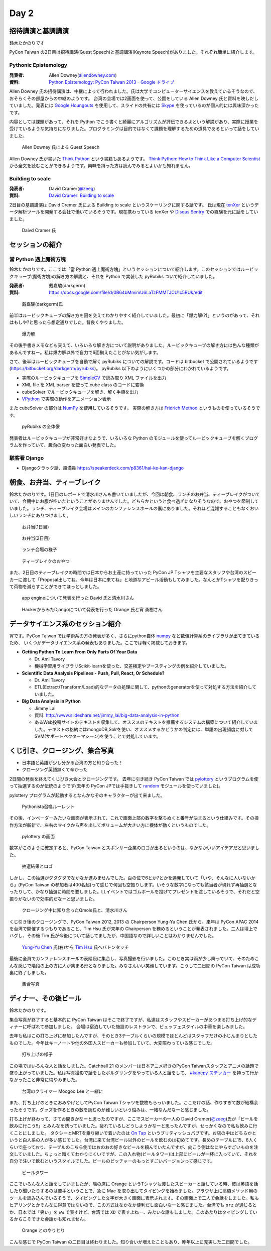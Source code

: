 =======
 Day 2
=======

招待講演と基調講演
==================
鈴木たかのりです

PyCon Taiwan の2日目は招待講演(Guest Speech)と基調講演(Keynote Speech)がありました。それぞれ簡単に紹介します。

Pythonic Epistemology
---------------------
:発表者: Allen Downey(`allendowney.com <http://allendowney.com/>`_)
:資料: `Python Epistemology: PyCon Taiwan 2013 - Google ドライブ <https://docs.google.com/presentation/d/1xEim-cnkUORU_tLBT1P-wnJ78xU_lbydAOdkrszps_M/edit#slide=id.p>`_

Allen Downey 氏の招待講演は、中継によって行われました。氏は大学でコンピューターサイエンスを教えているそうなので、おそらくその部屋からの中継のようです。
台湾の会場では2画面を使って、公園をしている Allen Downey 氏と資料を映しだしていました。発表には `Google Houngouts <http://www.google.com/+/learnmore/hangouts/?hl=ja>`_ を使用して、スライドの共有には `Skype <http://www.skype.com/ja/>`_ を使っているのが個人的には興味深かったです。

内容としては課題があって、それを Python でこう書くと綺麗にアルゴリズムが評伝できるよという解説があり、実際に授業を受けているような気持ちになりました。プログラミングは目的ではなくて課題を理解するための道具であるといって話をしていました。

.. figure:: /_static/guestspeech1.jpg
   :width: 400

   Allen Downey 氏による Guest Speech

Allen Downey 氏が書いた `Think Python <http://shop.oreilly.com/product/0636920025696.do>`_ という書籍もあるようです。
`Think Python: How to Think Like a Computer Scientist <http://www.greenteapress.com/thinkpython/>`_ から全文を読むことができるようです。興味を持った方は読んでみるとよいかも知れません。

Building to scale
-----------------
:発表者: David Cramer(`@zeeg <https://twitter.com/zeeg>`_)
:資料: `David Cramer: Building to scale <http://www.slideshare.net/it-people/david-cramer-building-to-scale>`_

2日目の基調講演は David Cremer 氏による Building to scale というスケーリングに関する話です。
氏は現在 `tenXer <https://www.tenxer.com/>`_ というデータ解析ツールを開発する会社で働いているそうです。現在携わっている tenXer や
`Disqus <http://disqus.com/>`_
`Sentry <https://getsentry.com/>`_ での経験を元に話をしていました。

.. figure:: /_static/guestspeech1.jpg
   :width: 400

   Daivd Cramer 氏

セッションの紹介
================

當 Python 遇上魔術方塊
----------------------
鈴木たかのりです。ここでは「當 Python 遇上魔術方塊」というセッションについて紹介します。このセッションではルービックキューブ(魔術方塊)の解き方の解説と、それを Python で実装した pyRubiks ついて紹介していました。

:発表者: 戴嘉駿(darkgerm) 
:資料: https://docs.google.com/file/d/0B64bMmimU6LaTzFMMTJCU1c5RUk/edit

.. figure:: /_static/rubik1.jpg
   :width: 400

   戴嘉駿(darkgerm)氏

前半はルービックキューブの解き方を図を交えてわかりやすく紹介していました。最初に「爆力解(?)」というのがあって、それはもしや?と思ったら想定通りでした。昔良くやりました。

.. figure:: /_static/rubik2.jpg
   :width: 400

   爆力解

その後手書きメモなども交えて、いろいろな解き方について説明がありました。ルービックキューブの解き方には色んな種類があるんですねー。私は爆力解以外で自力で6面揃えたことがない気がします。

さて、後半はルービックキューブを自動で解く pyRubiks についての解説です。コードは bitbucket で公開されているようです(https://bitbucket.org/darkgerm/pyrubiks)。
pyRubiks 以下のようにいくつかの部分にわかれているようです。

- 実際のルービックキューブを `SimpleCV <http://www.simplecv.org/>`_ で読み取り XML ファイルを出力
- XML file を XML parser を使って cube class のコードに変換
- cubeSolver でルービックキューブを解き、解く手順を出力
- `VPython <http://www.vpython.org/>`_ で実際の動作をアニメーション表示

また cubeSolver の部分は `NumPy <http://www.numpy.org/>`_ を使用しているそうです。
実際の解き方は
`Fridrich Method <http://en.wikipedia.org/wiki/Fridrich_Method>`_ というものを使っているそうです。

.. figure:: /_static/rubik3.jpg
   :width: 400

   pyRubiks の全体像

発表者はルービックキューブが非常好きなようで、いろいろな Python のモジュールを使ってルービックキューブを解くプログラムを作っていて、趣向の変わった面白い発表でした。

駭客看 Django
-------------
- Djangoクラック話、超満員
  https://speakerdeck.com/p8361/hai-ke-kan-django 

朝食、お弁当、ティーブレイク
============================
鈴木たかのりです。1日目のレポートで清水川さんも書いていましたが、今回は朝食、ランチのお弁当、ティーブレイクがついていて、会期中にお腹が空いたということがありませんでした。どちらかというと食べ過ぎになりそうなので、おやつを節制していました。ランチ、ティーブレイク会場はメインのカンファレンスホールの裏にありました。それほど混雑することもなくおいしいランチにありつけました。

.. figure:: /_static/bento1.jpg
   :width: 400

   お弁当(1日目)

.. figure:: /_static/bento2.jpg
   :width: 400

   お弁当(2日目)

.. figure:: /_static/lunch.jpg
   :width: 400

   ランチ会場の様子

.. figure:: /_static/teabreak.jpg
   :width: 400

   ティーブレイクのおやつ

また、2日目のティーブレイクの時間では日本からお土産に持っていった PyCon JP Tシャツを主要なスタッフや台湾のスピーカーに渡して「Proposal出してね、今年は日本に来てね」と地道なアピール活動もしてみました。なんとかTシャツを配りきって荷物を減らすことができてほっとしました。

.. figure:: /_static/pyconjp-t1.jpg
   :width: 400

   app engineについて発表を行った David 氏と清水川さん

.. figure:: /_static/pyconjp-t2.jpg
   :width: 400

   HackerからみたDjangoについて発表を行った Orange 氏と宵 勇樹さん

データサイエンス系のセッション紹介
==================================
宵です。PyCon Taiwan では学術系の方の発表が多く、さらにpython自体 `numpy <http://www.numpy.org/>`_ など数値計算系のライブラリが出てきているため、
いくつかデータサイエンス系の発表もありました。ここでは軽く掲載しておきます。

- **Getting Python To Learn From Only Parts Of Your Data**

  - Dr. Ami Tavory
  - 機械学習用ライブラリScikit-learnを使った、交差検定やブースティングの例を紹介していました。

- **Scientific Data Analysis Pipelines - Push, Pull, React, Or Schedule?**

  - Dr. Ami Tavory
  - ETL(Extract/Transform/Load)的なデータの処理に関して、pythonのgeneratorを使って対処する方法を紹介していました。

- **Big Data Analysis in Python**

  - Jimmy Lai
  - 資料: http://www.slideshare.net/jimmy_lai/big-data-analysis-in-python
  - あるWeb投稿サイトのテキストを収集して、オススメのテキストを推薦するシステムの構築について紹介していました。テキストの格納にはmongoDB,Solrを使い、オススメするかどうかの判定には、単語の出現頻度に対してSVM(サポートベクターマシーン)を使うことで対処しています。

くじ引き、クロージング、集合写真
================================
- 日本語と英語が少し分かる台湾の方と知り合った！
- クロージング英語無くて辛かった

2日間の発表を終えてくじびき大会とクロージングです。
去年に引き続き PyCon Taiwan では `pylottery <https://bitbucket.org/pycontw/pylottery>`_ というプログラムを使って抽選するのが伝統のようです(去年の PyCon JPでは手抜きして `random <http://docs.python.jp/2/library/random.html>`_ モジュールを使っていました)。

pylottery プログラムが起動するとなんかなぞのキャラクターが出て来ました。

.. figure:: /_static/day2-closing1.jpg
   :width: 400

   Pythonista召喚ルーレット

その後、インベーダーみたいな画面が表示されて、これで画面上部の数字を撃ちぬくと番号が決まるという仕組みです。その操作方法が斬新で、左右のマイクから声を出してボリュームが大きい方に機体が動くというものでした。

.. figure:: /_static/pylottery1.jpg
   :width: 400

   pylottery の画面

数字がこのように確定すると、PyCon Taiwan とスポンサー企業のロゴが出るというのは、なかなかいいアイデアだと思いました。

.. figure:: /_static/pylottery2.jpg
   :width: 400

   抽選結果とロゴ

しかし、この抽選がグダグダでなかなか進みませんでした。百の位で6とか7とかを連発していて「いや、そんなに人いないから」(PyCon Taiwan の参加者は400名超)って感じで何回も空振りします。いそうな数字になっても該当者が現れず再抽選となったりして、かなり抽選に時間を要しました。LLイベントではゴムボールを投げてプレゼントを渡しているそうで、それだと空振りがないので効率的だなーと思いました。

.. figure:: /_static/day2-closing2.jpg
   :width: 800

   クロージング中に知り合ったQmole氏と、清水川さん

くじ引き後のクロージングで、PyCon Taiwan 2012, 2013 の Chairperson Yung-Yu Chen 氏から、来年は PyCon APAC 2014 を台湾で開催するつもりであること、Tim Hsu 氏が来年の Chairperson を務めるということが発表されました。二人は壇上でハグし、その後 Tim 氏が今後について話してましたが、中国語なので詳しいことはわかりませんでした。

.. figure:: /_static/day2-closing3.jpg
   :width: 400

   `Yung-Yu Chen`_ 氏(右)から `Tim Hsu`_ 氏へバトンタッチ

最後に全員でカンファレンスホールの表階段に集合し、写真撮影を行いました。このとき実は雨が少し降っていて、そのためこんな感じで階段の上の方に人が集まる形となりました。みなさんいい笑顔しています。こうして二日間の PyCon Taiwan は成功裏に終了しました。

.. figure:: /_static/group.jpg
   :width: 800

   集合写真


.. _Yung-Yu Chen: https://www.facebook.com/yungyuc
.. _Tim Hsu: https://www.facebook.com/wenchang.hsu

ディナー、その後ビール
======================
鈴木たかのりです。

集合写真が終了すると基本的に PyCon Taiwan はそこで終了ですが、私達はスタッフやスピーカーがあつまる打ち上げ的なディナーに呼ばれて参加しました。
会場は宿泊していた施設のレストランで、ビュッフェスタイルの中華を楽しみました。

去年も私はこの打ち上げに参加したんですが、そのとき3テーブルくらいの規模でほとんどはスタッフだけの小じんまりとしたものでした。今年はキーノートや他の外国人スピーカーも参加していて、大変賑わっている感じでした。

.. figure:: /_static/dinner1.jpg
   :width: 400

   打ち上げの様子

この場ではいろんな人と話をしました。Catchball 21 のメンバーは日本アニメ好きのPyCon Taiwanスタッフとアニメの話題で盛り上がっていました。私は写真撮影で話をしたボルダリングをやっている人と話をして、 `#kabepy ステッカー <http://twitpic.com/cb04wq>`_ を持って行かなかったこと非常に悔やみました。

.. figure:: /_static/dinner2.jpg
   :width: 400

   台湾のクライマー Moogoo Lee と一緒に

また、打ち上げのときにおみやげとしてPyCon Taiwan Tシャツを数枚もらっいました。ここだけの話、作りすぎて数が結構余ったそうです。グッズを作るときの数を読むのが難しいという悩みは、一緒なんだなーと感じました。

打ち上げが終わって、さてお開きかなーと思ったのですが、ここでスピーカーの一人の David Cramer(`@zeeg <https://twitter.com/zeeg>`_)氏が「ビールを飲みに行こう!!」とみんなを誘っていました。疲れているしどうしようかなーと思ったんですが、せっかくなので私も飲みに行くことにしました。
タクシーとMRTを乗り継いで着いたのは `On Tap <http://www.ontaptaipei.com/>`_ というブリティッシュパブです。お店の中はどちらかというと白人系の人が多い感じでした。台湾に来て台湾ビール以外のビールを飲むのは初めてです。長めのテーブルに15、6人くらいで座っており、テーブルのこちら側ではおのおの好きなビールを頼んでいたんですが、向こう側はなにやらすごいものを注文していました。ちょっと暗くてわかりにくいですが、この入れ物(ビールタワー)は上部にビールが一杯に入っていて、それを自分で注いで飲むというスタイルでした。ビールのピッチャーのもっとすごいバージョンって感じです。

.. figure:: /_static/beer-tower.jpg
   :height: 400

   ビールタワー

ここでいろんな人と話をしていましたが、隣の席に Orange というTシャツも渡したスピーカーと話している時、彼は英語を話したり聞いたりするのは苦手ということで、急に Mac を取り出してタイピングを始めました。ブラウザ上に高橋メソッド用のツールを読み込んでいるそうで、タイピングした文字が大きく画面に表示されます。その画面上で二人で会話をしました。私もヒアリングとかそんなに得意ではないので、この方式はなかなか便利だし面白いなーと感じました。台湾でも ``orz`` が通じるとか、日本では「笑い」を ``ww`` で表すけど、台湾では ``XD`` で表すよねー、みたいな話もしました。このあたりはタイピングしているからこそできた会話かも知れません。

.. figure:: /_static/orange-mac.jpg
   :width: 400

   Orange とのやりとり

こんな感じで PyCon Taiwan の二日目は終わりました。知り合いが増えたこともあり、昨年以上に充実した二日間でした。
